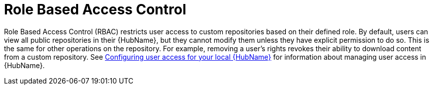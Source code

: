 // Module included in the following assemblies:
// assembly-repo-management.adoc


[id="con-repo-rbac"]

= Role Based Access Control

Role Based Access Control (RBAC) restricts user access to custom repositories based on their defined role. By default, users can view all public repositories in their {HubName}, but they cannot modify them unless they have explicit permission to do so. This is the same for other operations on the repository. For example, removing a user's rights revokes their ability to download content from a custom repository. See link:https://access.redhat.com/documentation/en-us/red_hat_ansible_automation_platform/2.3/html/managing_user_access_in_private_automation_hub/assembly-user-access[Configuring user access for your local {HubName}] for information about managing user access in {HubName}.
